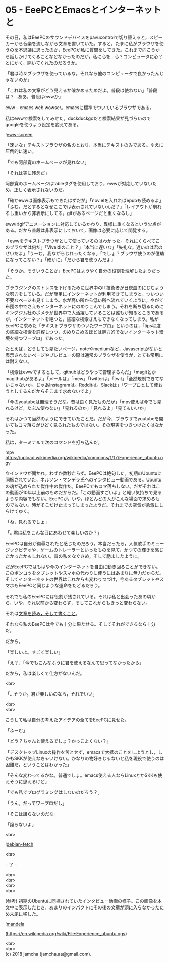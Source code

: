 #+OPTIONS: toc:nil
#+OPTIONS: \n:t

* 05 - EeePCとEmacsとインターネットと

  その日，私はEeePCのサウンドデバイスをpavucontrolで切り替えると，スピーカーから音楽を流しながら文章を書いていた。すると，たまに私がブラウザを使うのを不思議に思ったのか，EeePCが私に質問をしてきた。これまで向こうから話しかけてくることなどなかったのだが，私に心を…心？コンピュータに心？とにかく，開いてくれたのだろうか。

  「君は時々ブラウザを使っているな。それなら他のコンピュータで良かったんじゃないのか」

  「これは私の文章がどう見えるか確かめるためだよ。普段は使わない」「普段は？…ああ，普段はewwか」

  eww -- emacs web wowser。emacsに標準でついているブラウザである。

  私はewwで検索をしてみせた。duckduckgoだと検索結果が見づらいのでgoogleを使うよう設定を変えてある。

  ![[./gitbook/images/03.png][eww-screen]]

  「速いな」テキストブラウザの名のとおり，本当にテキストのみである。ゆえに圧倒的に速い。

  「でも阿部寛のホームページが見れない」

  「それは実に残念だ」

  阿部寛のホームページはtableタグを使用しており，ewwが対応していないため，正しく表示されないのだ。

  「確かewwは画像表示もできたはずだが」「nov.elを入れればepubも読めるよ」「ふむ。だとするとなぜここでは表示されていないんだ？」「レイアウトが崩れるし重いから非表示にしてる。gifがあるページだと重くなるし」

  ewwはgifアニメーションに対応しているかわり，異様に重くなるという欠点がある。だから普段は非表示にしておいて，画像は必要に応じて閲覧する。

  「ewwをテキストブラウザとして使っているのはわかった。それにくらべてこのブラウザは何だ」「Vivaldiのこと？」「本当に遅いな」「失礼な。遅いのは君のせいだよ」「うーむ。我ながらじれったくなる」「でしょ？ブラウザ使うのが億劫になってこない？」「確かに」「だから君を使うんだよ」

  「そうか。そういうことか」EeePCはようやく自分の役割を理解したようだった。

  ブラウジングのストレスを下げるために世界中のIT技術者が日夜血のにじむような努力をしている。だが簡単にインターネットが利用できてしまうと，ついつい不要なページも見てしまう。水が高い所から低い所へ流れていくように，やがて布団の中でさえもインターネットにのめりこんでしまう。それを断ち切るためにキングジム社のポメラが世界中で大活躍していることは誰もが知るところであるが，インターネットを絶つと，些細な検索さえもできなくなってしまう。私がEeePCに求めた「テキストブラウザのついたワープロ」というのは，「tips程度の些細な検索を許容しつつ，のめりこめるほどは魅力的でないインターネット環境を持つワープロ」であった。

  たとえば，どうしても見たいページ，noteやmediumなど，Javascriptがないと表示されないページやプレビューの際は通常のブラウザを使うが，とても常用には耐えない。

  「検索はewwでするとして，githubはどうやって管理するんだ」「magitとかmagithubがあるよ」「メールは」「mew」「twitterは」「twit」「全然規制できてないじゃないか。じゃあInstagramは。Redditは。Slackは」「ワープロとして使おうとしてるんだからそこまで求めないでよ」

  「今のyoutubeは無理そうだな。昔は良く見たものだが」「mpv使えば今でも見れるけど，たぶん使わない」「見れるのか」「見れるよ」「見てもいいか」

  それはかつて当然のようにできていたことだ。だが今，ブラウザでyoutubeを開いてもコマ落ちがひどく見られたものではない。その現実をつきつけたくはなかった。

  私は，ターミナルで次のコマンドを打ち込んだ。

  mpv https://upload.wikimedia.org/wikipedia/commons/1/17/Experience_ubuntu.ogv

  ウインドウが開かれ，わずか数秒たらず。EeePCは絶句した。初期のUbuntuに同梱されていた，ネルソン・マンデラ氏へのインタビュー動画である。Ubuntuの魂が込められた傑作中の傑作だ。EeePCでもコマ落ちしない。だがそれはこの動画が10年以上前のものだからだ。「この動画すごいよ」と軽い気持ちで見るような内容でもない。EeePCが，いや，ほとんどの人がこんな場面で求めるものでもない。時がそこだけ止まってしまったようだ。それまでの空気が急激にしらけてゆく。

  「ね，見れるでしょ」

  「…君は私をこんな目にあわせて楽しいのか？」

  EeePCは自分が侮辱されたと感じたのだろう。本当だったら，人気歌手のミュージックビデオや，ゲームのトレーラーといったものを見て，かつての輝きを感じたかったかもしれない。昔の私をなぐさめ，そして励ましたように。

  だがEeePCではもはや今のインターネットを自由に動き回ることができない。このポンコツをタブレットやスマホの代わりに使うにはあまりに無力だからだ。そしてインターネットの世界はこれからも変わりつづけ，今あるタブレットやスマホもEeePCと同じような運命をたどるだろう。

  それでも私のEeePCには役割が残されている。それは私と出会ったあの頃から，いや，それ以前から変わらず，そしてこれからもきっと変わらない。

  それは[[https://www.youtube.com/watch?v%3DVADudzQGvU8&feature%3Dyoutu.be&t%3D24m][文章を読み，そして書くこと]]。

  それなら私のEeePCは今でも十分に果たせる。そしてそれができるなら十分だ。

  だから。

  「楽しいよ。すごく楽しい」

  「え？」「今でもこんなふうに君を使えるなんて思ってなかったから」

  だから，私は楽しくて仕方がないんだ。

  <br>

  「…そうか。君が楽しいのなら，それでいい」

  <br>
  <br>

  こうして私は自分の考えたアイデアの全てをEeePCに見せた。

  「ふーむ」

  「どう？ちゃんと使えるでしょ？かっこよくない？」

  「デスクトップLinuxの操作を苦とせず，emacsで大抵のことをしようとし，しかもSKKが使えなきゃいけない。かなりの物好きじゃないと私を現役で使うのは困難だ，ということはわかった」

  「そんな変わってるかな。普通でしょ。emacs使える人ならLinuxとかSKKも使えそうに思えるけど」

  「でも私でプログラミングはしないのだろう？」

  「うん。だってワープロだし」

  「そこは譲らないのだな」

  「譲らないよ」

  <br>

  ![[./gitbook/images/04.png][debian-fetch]]

  <br>

  -- 了 --

  <br>
  <br>
  <br>
  <br>

  (参考) 初期のUbuntuに同梱されていたインタビュー動画の様子。この画像を本文中に表示したとき，あまりのインパクトにその後の文章が頭に入らなかったため末尾に移した。

  ![[./gitbook/images/mandela.png][mandela]]

  (https://en.wikipedia.org/wiki/File:Experience_ubuntu.ogv)

  <br>
  <br>
  (c) 2018 jamcha (jamcha.aa@gmail.com).

  [[http://creativecommons.org/licenses/by-sa/4.0/deed][file:http://i.creativecommons.org/l/by-sa/4.0/88x31.png]]

